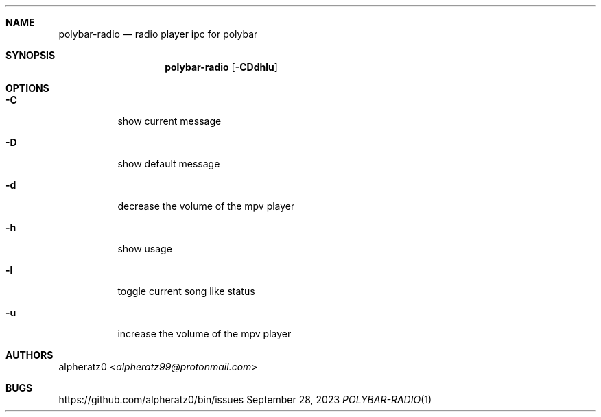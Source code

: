 .Dd September 28, 2023
.Dt POLYBAR-RADIO 1
.Sh NAME
.Nm polybar-radio
.Nd radio player ipc for polybar
.Sh SYNOPSIS
.Nm
.Op Fl CDdhlu
.Sh OPTIONS
.Bl -tag -width indent
.It Fl C
show current message
.It Fl D
show default message
.It Fl d
decrease the volume of the mpv player
.It Fl h
show usage
.It Fl l
toggle current song like status
.It Fl u
increase the volume of the mpv player
.El
.Sh AUTHORS
.An alpheratz0 Aq Mt alpheratz99@protonmail.com
.Sh BUGS
https://github.com/alpheratz0/bin/issues
